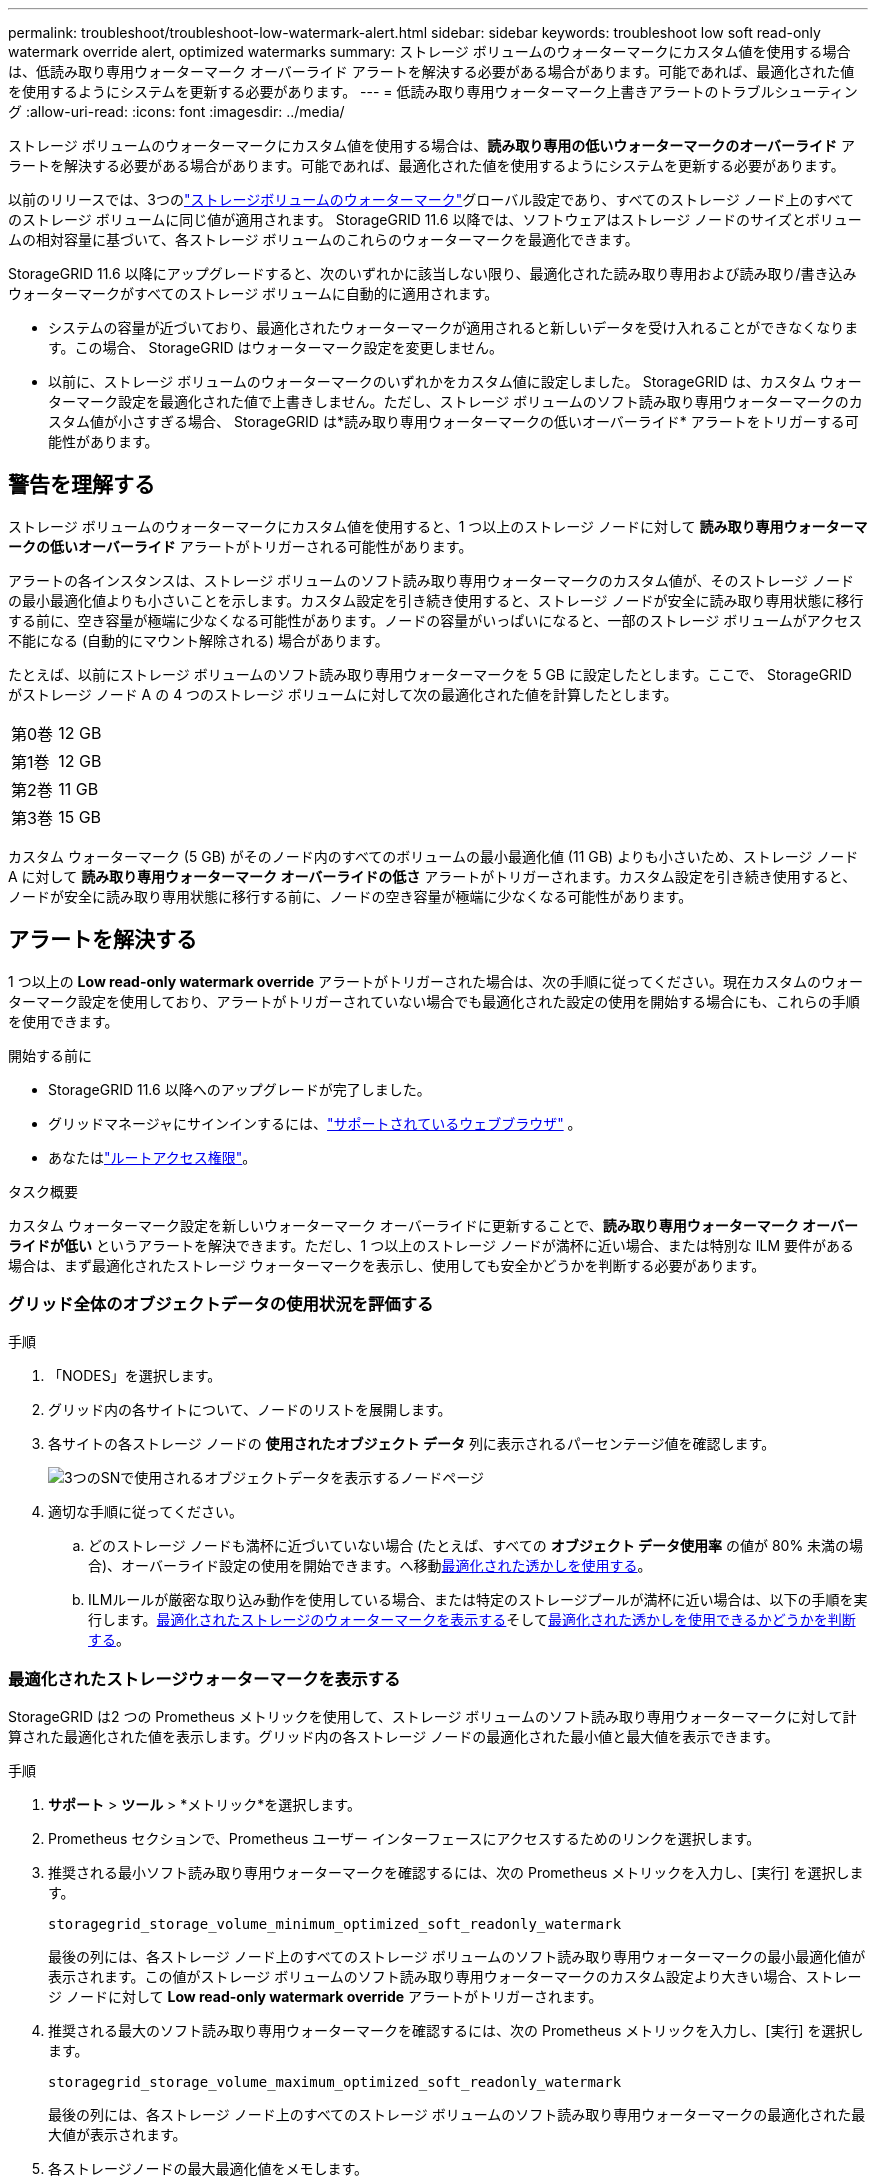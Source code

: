 ---
permalink: troubleshoot/troubleshoot-low-watermark-alert.html 
sidebar: sidebar 
keywords: troubleshoot low soft read-only watermark override alert, optimized watermarks 
summary: ストレージ ボリュームのウォーターマークにカスタム値を使用する場合は、低読み取り専用ウォーターマーク オーバーライド アラートを解決する必要がある場合があります。可能であれば、最適化された値を使用するようにシステムを更新する必要があります。 
---
= 低読み取り専用ウォーターマーク上書きアラートのトラブルシューティング
:allow-uri-read: 
:icons: font
:imagesdir: ../media/


[role="lead"]
ストレージ ボリュームのウォーターマークにカスタム値を使用する場合は、*読み取り専用の低いウォーターマークのオーバーライド* アラートを解決する必要がある場合があります。可能であれば、最適化された値を使用するようにシステムを更新する必要があります。

以前のリリースでは、3つのlink:../admin/what-storage-volume-watermarks-are.html["ストレージボリュームのウォーターマーク"]グローバル設定であり、すべてのストレージ ノード上のすべてのストレージ ボリュームに同じ値が適用されます。  StorageGRID 11.6 以降では、ソフトウェアはストレージ ノードのサイズとボリュームの相対容量に基づいて、各ストレージ ボリュームのこれらのウォーターマークを最適化できます。

StorageGRID 11.6 以降にアップグレードすると、次のいずれかに該当しない限り、最適化された読み取り専用および読み取り/書き込みウォーターマークがすべてのストレージ ボリュームに自動的に適用されます。

* システムの容量が近づいており、最適化されたウォーターマークが適用されると新しいデータを受け入れることができなくなります。この場合、 StorageGRID はウォーターマーク設定を変更しません。
* 以前に、ストレージ ボリュームのウォーターマークのいずれかをカスタム値に設定しました。 StorageGRID は、カスタム ウォーターマーク設定を最適化された値で上書きしません。ただし、ストレージ ボリュームのソフト読み取り専用ウォーターマークのカスタム値が小さすぎる場合、 StorageGRID は*読み取り専用ウォーターマークの低いオーバーライド* アラートをトリガーする可能性があります。




== 警告を理解する

ストレージ ボリュームのウォーターマークにカスタム値を使用すると、1 つ以上のストレージ ノードに対して *読み取り専用ウォーターマークの低いオーバーライド* アラートがトリガーされる可能性があります。

アラートの各インスタンスは、ストレージ ボリュームのソフト読み取り専用ウォーターマークのカスタム値が、そのストレージ ノードの最小最適化値よりも小さいことを示します。カスタム設定を引き続き使用すると、ストレージ ノードが安全に読み取り専用状態に移行する前に、空き容量が極端に少なくなる可能性があります。ノードの容量がいっぱいになると、一部のストレージ ボリュームがアクセス不能になる (自動的にマウント解除される) 場合があります。

たとえば、以前にストレージ ボリュームのソフト読み取り専用ウォーターマークを 5 GB に設定したとします。ここで、 StorageGRID がストレージ ノード A の 4 つのストレージ ボリュームに対して次の最適化された値を計算したとします。

[cols="2a,2a"]
|===


 a| 
第0巻
 a| 
12 GB



 a| 
第1巻
 a| 
12 GB



 a| 
第2巻
 a| 
11 GB



 a| 
第3巻
 a| 
15 GB

|===
カスタム ウォーターマーク (5 GB) がそのノード内のすべてのボリュームの最小最適化値 (11 GB) よりも小さいため、ストレージ ノード A に対して *読み取り専用ウォーターマーク オーバーライドの低さ* アラートがトリガーされます。カスタム設定を引き続き使用すると、ノードが安全に読み取り専用状態に移行する前に、ノードの空き容量が極端に少なくなる可能性があります。



== アラートを解決する

1 つ以上の *Low read-only watermark override* アラートがトリガーされた場合は、次の手順に従ってください。現在カスタムのウォーターマーク設定を使用しており、アラートがトリガーされていない場合でも最適化された設定の使用を開始する場合にも、これらの手順を使用できます。

.開始する前に
* StorageGRID 11.6 以降へのアップグレードが完了しました。
* グリッドマネージャにサインインするには、link:../admin/web-browser-requirements.html["サポートされているウェブブラウザ"] 。
* あなたはlink:../admin/admin-group-permissions.html["ルートアクセス権限"]。


.タスク概要
カスタム ウォーターマーク設定を新しいウォーターマーク オーバーライドに更新することで、*読み取り専用ウォーターマーク オーバーライドが低い* というアラートを解決できます。ただし、1 つ以上のストレージ ノードが満杯に近い場合、または特別な ILM 要件がある場合は、まず最適化されたストレージ ウォーターマークを表示し、使用しても安全かどうかを判断する必要があります。



=== グリッド全体のオブジェクトデータの使用状況を評価する

.手順
. 「NODES」を選択します。
. グリッド内の各サイトについて、ノードのリストを展開します。
. 各サイトの各ストレージ ノードの *使用されたオブジェクト データ* 列に表示されるパーセンテージ値を確認します。
+
image::../media/nodes_page_object_data_used_with_alert.png[3つのSNで使用されるオブジェクトデータを表示するノードページ]

. 適切な手順に従ってください。
+
.. どのストレージ ノードも満杯に近づいていない場合 (たとえば、すべての *オブジェクト データ使用率* の値が 80% 未満の場合)、オーバーライド設定の使用を開始できます。へ移動<<use-optimized-watermarks,最適化された透かしを使用する>>。
.. ILMルールが厳密な取り込み動作を使用している場合、または特定のストレージプールが満杯に近い場合は、以下の手順を実行します。<<view-optimized-watermarks,最適化されたストレージのウォーターマークを表示する>>そして<<determine-optimized-watermarks,最適化された透かしを使用できるかどうかを判断する>>。






=== [[view-optimized-watermarks]]最適化されたストレージウォーターマークを表示する

StorageGRID は2 つの Prometheus メトリックを使用して、ストレージ ボリュームのソフト読み取り専用ウォーターマークに対して計算された最適化された値を表示します。グリッド内の各ストレージ ノードの最適化された最小値と最大値を表示できます。

.手順
. *サポート* > *ツール* > *メトリック*を選択します。
. Prometheus セクションで、Prometheus ユーザー インターフェースにアクセスするためのリンクを選択します。
. 推奨される最小ソフト読み取り専用ウォーターマークを確認するには、次の Prometheus メトリックを入力し、[実行] を選択します。
+
`storagegrid_storage_volume_minimum_optimized_soft_readonly_watermark`

+
最後の列には、各ストレージ ノード上のすべてのストレージ ボリュームのソフト読み取り専用ウォーターマークの最小最適化値が表示されます。この値がストレージ ボリュームのソフト読み取り専用ウォーターマークのカスタム設定より大きい場合、ストレージ ノードに対して *Low read-only watermark override* アラートがトリガーされます。

. 推奨される最大のソフト読み取り専用ウォーターマークを確認するには、次の Prometheus メトリックを入力し、[実行] を選択します。
+
`storagegrid_storage_volume_maximum_optimized_soft_readonly_watermark`

+
最後の列には、各ストレージ ノード上のすべてのストレージ ボリュームのソフト読み取り専用ウォーターマークの最適化された最大値が表示されます。

. [[maximum_optimized_value]]各ストレージノードの最大最適化値をメモします。




=== [[determine-optimized-watermarks]]最適化された透かしを使用できるかどうかを判断する

.手順
. 「NODES」を選択します。
. 各オンライン ストレージ ノードに対してこれらの手順を繰り返します。
+
.. *_ストレージノード_* > *ストレージ*を選択します。
.. オブジェクト ストア テーブルまで下にスクロールします。
.. 各オブジェクト ストア (ボリューム) の *Available* 値を、そのストレージ ノードに対して記録した最大の最適化されたウォーターマークと比較します。


. 各オンラインストレージノードの少なくとも1つのボリュームに、そのノードの最大最適化ウォーターマークを超える空き容量がある場合は、<<use-optimized-watermarks,最適化された透かしを使用する>>最適化された透かしの使用を開始します。
+
それ以外の場合は、できるだけ早くグリッドを拡張してください。どちらかlink:../expand/adding-storage-volumes-to-storage-nodes.html["ストレージボリュームを追加する"]既存のノードまたはlink:../expand/adding-grid-nodes-to-existing-site-or-adding-new-site.html["新しいストレージノードを追加する"]。次に、<<use-optimized-watermarks,最適化された透かしを使用する>>透かしの設定を更新します。

. ストレージボリュームのウォーターマークにカスタム値を引き続き使用する必要がある場合は、link:../monitor/silencing-alert-notifications.html["沈黙"]またはlink:../monitor/disabling-alert-rules.html["無効にする"]*読み取り専用透かしの上書きが低い* という警告。
+

NOTE: 同じカスタム ウォーターマーク値が、すべてのストレージ ノード上のすべてのストレージ ボリュームに適用されます。ストレージ ボリュームのウォーターマークに推奨値よりも小さい値を使用すると、ノードが容量に達したときに一部のストレージ ボリュームがアクセス不能になる (自動的にマウント解除される) 可能性があります。





=== [[use-optimized-watermarks]]最適化された透かしを使用する

.手順
. *サポート* > *その他* > *ストレージのウォーターマーク* に移動します。
. *最適化された値を使用する*チェックボックスを選択します。
. *保存*を選択します。


ストレージ ノードのサイズとボリュームの相対容量に基づいて、各ストレージ ボリュームに対して最適化されたストレージ ボリューム ウォーターマーク設定が有効になるようになりました。
